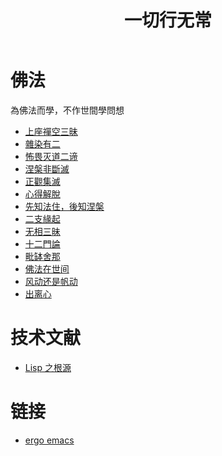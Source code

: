 #+TITLE: 一切行无常
#+LANGUAGE: zh-CN


* 佛法
  為佛法而學，不作世間學問想

   + [[file:shagnzuochan.org][上座禪空三昧]]
   + [[file:zaranyouer.org][雜染有二]]
   + [[file:buweimiedao.org][怖畏灭道二谛]]
   + [[file:niepanfeiduanmie.org][涅槃非斷滅]]
   + [[file:zhengguanjimie.org][正觀集滅]]
   + [[file:xindejietuo.org][心得解脫]]
   + [[file:fazhu.org][先知法住，後知涅槃]]
   + [[file:erzhiyuanqi.org][二支緣起]]
   + [[file:wuxiangding.org][无相三昧]]
   + [[file:shiermenlun.org][十二門論]]
   + [[file:piposhena.org][毗缽舍那]]
   + [[file:fofazaishijian.org][佛法在世间]]
   + [[file:fandong.org][风动还是帆动]]
   + [[file:chulinxin.org][出离心]]


* 技术文献

   + [[file:lisp_origin.org][Lisp 之根源]]

* 链接
   + [[http://ergoemacs.org][ergo emacs]]

